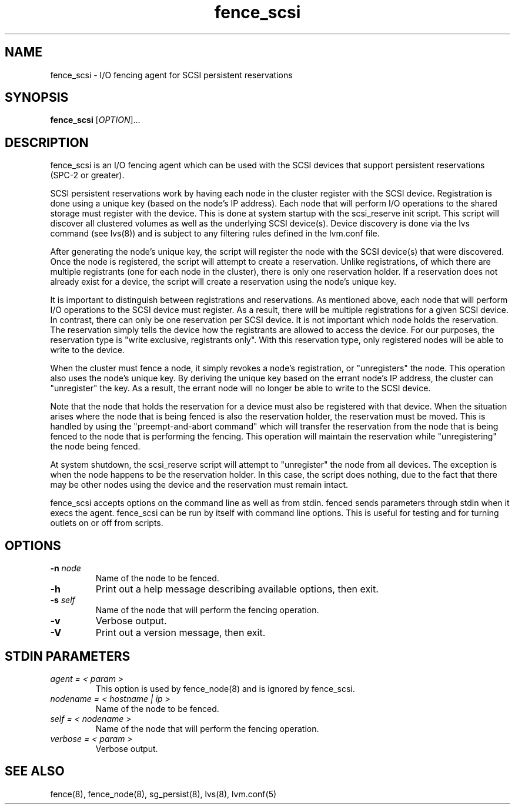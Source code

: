 .\"  Copyright (C) 2006 Red Hat, Inc.  All rights reserved.
.\"  
.\"  This copyrighted material is made available to anyone wishing to use,
.\"  modify, copy, or redistribute it subject to the terms and conditions
.\"  of the GNU General Public License v.2.

.TH fence_scsi 8

.SH NAME
fence_scsi - I/O fencing agent for SCSI persistent reservations

.SH SYNOPSIS
.B 
fence_scsi
[\fIOPTION\fR]...

.SH DESCRIPTION
fence_scsi is an I/O fencing agent which can be used with the SCSI
devices that support persistent reservations (SPC-2 or greater).

SCSI persistent reservations work by having each node in the cluster
register with the SCSI device. Registration is done using a unique key
(based on the node's IP address). Each node that will perform I/O
operations to the shared storage must register with the device. This
is done at system startup with the scsi_reserve init script. This
script will discover all clustered volumes as well as the underlying
SCSI device(s). Device discovery is done via the lvs command (see
lvs(8)) and is subject to any filtering rules defined in the lvm.conf
file.

After generating the node's unique key, the script will register the
node with the SCSI device(s) that were discovered. Once the node is
registered, the script will attempt to create a reservation. Unlike
registrations, of which there are multiple registrants (one for each
node in the cluster), there is only one reservation holder. If a
reservation does not already exist for a device, the script will
create a reservation using the node's unique key.

It is important to distinguish between registrations and
reservations. As mentioned above, each node that will perform I/O
operations to the SCSI device must register. As a result, there will
be multiple registrations for a given SCSI device. In contrast, there
can only be one reservation per SCSI device. It is not important which
node holds the reservation. The reservation simply tells the device
how the registrants are allowed to access the device. For our
purposes, the reservation type is "write exclusive, registrants only".
With this reservation type, only registered nodes will be able to
write to the device.

When the cluster must fence a node, it simply revokes a node's
registration, or "unregisters" the node. This operation also uses the
node's unique key. By deriving the unique key based on the errant
node's IP address, the cluster can "unregister" the key. As a
result, the errant node will no longer be able to write to the SCSI
device.

Note that the node that holds the reservation for a device must also
be registered with that device. When the situation arises where the
node that is being fenced is also the reservation holder, the
reservation must be moved. This is handled by using the
"preempt-and-abort command" which will transfer the reservation from
the node that is being fenced to the node that is performing the
fencing. This operation will maintain the reservation while
"unregistering" the node being fenced.

At system shutdown, the scsi_reserve script will attempt to
"unregister" the node from all devices. The exception is when the
node happens to be the reservation holder. In this case, the script
does nothing, due to the fact that there may be other nodes using the
device and the reservation must remain intact.

fence_scsi accepts options on the command line as well as from stdin.
fenced sends parameters through stdin when it execs the agent.  fence_scsi
can be run by itself with command line options.  This is useful for testing 
and for turning outlets on or off from scripts.

.SH OPTIONS
.TP
\fB-n\fP \fInode\fR
Name of the node to be fenced.
.TP
\fB-h\fP
Print out a help message describing available options, then exit.
.TP
\fB-s\fP \fIself\fR
Name of the node that will perform the fencing operation.
.TP
\fB-v\fP
Verbose output.
.TP
\fB-V\fP
Print out a version message, then exit.

.SH STDIN PARAMETERS
.TP
\fIagent = < param >\fR
This option is used by fence_node(8) and is ignored by fence_scsi.
.TP
\fInodename = < hostname | ip >\fR
Name of the node to be fenced.
.TP
\fIself = < nodename >\fR
Name of the node that will perform the fencing operation.
.TP
\fIverbose = < param >\fR
Verbose output.

.SH SEE ALSO
fence(8), fence_node(8), sg_persist(8), lvs(8), lvm.conf(5)
